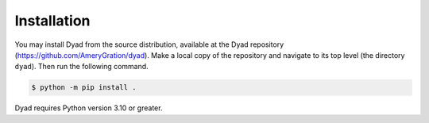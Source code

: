 .. _installation:

************
Installation
************

You may install Dyad from the source distribution, available at
the Dyad repository
(`https://github.com/AmeryGration/dyad`__). Make a local copy of
the repository and navigate to its top level (the directory
``dyad``). Then run the following command.

.. sourcecode:: bash

   $ python -m pip install .
   
__ https://github.com/AmeryGration/dyad

Dyad requires Python version 3.10 or greater.
